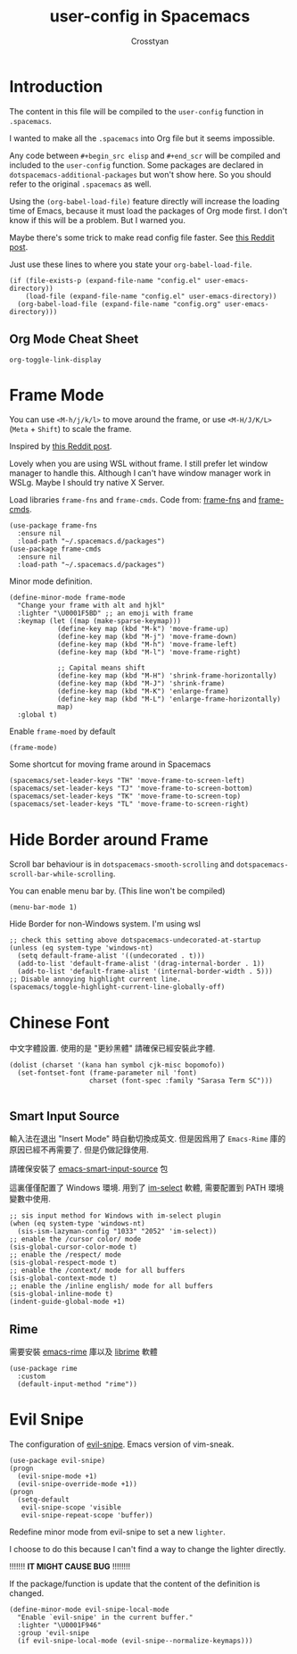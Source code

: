 #+TITLE: user-config in Spacemacs
#+AUTHOR: Crosstyan

* Introduction
  The content in this file will be compiled to
  the =user-config= function in =.spacemacs=.

  I wanted to make all the =.spacemacs= into Org file but
  it seems impossible.

  Any code between =#+begin_src elisp= and =#+end_scr= will be
  compiled and included to the =user-config= function. Some
  packages are declared in =dotspacemacs-additional-packages=
  but won't show here. So you should refer to the original
  =.spacemacs= as well. 

  Using the =(org-babel-load-file)= feature directly will increase the loading time of
  Emacs, because it must load the packages of Org mode first. I don't know if
  this will be a problem. But I warned you. 

  Maybe there's some trick to make read config file faster. See [[https://www.reddit.com/r/emacs/comments/8gbopk/tip_how_to_speed_up_your_emacs_config_by_03/][this Reddit post]]. 

  Just use these lines to where you state your =org-babel-load-file=. 

  #+begin_src 
  (if (file-exists-p (expand-file-name "config.el" user-emacs-directory))
      (load-file (expand-file-name "config.el" user-emacs-directory))
    (org-babel-load-file (expand-file-name "config.org" user-emacs-directory))) 
  #+end_src
 

 
** Org Mode Cheat Sheet 
   =org-toggle-link-display=
 
*  Frame Mode
  You can use =<M-h/j/k/l>= to move around the frame, or
  use =<M-H/J/K/L>= (=Meta= + =Shift=) to scale the frame. 
  
  Inspired by [[https://www.reddit.com/r/emacs/comments/4d8tkd/setting_personal_keybindings_in_spacemacs/][this Reddit post]].

  Lovely when you are using WSL without frame. I still prefer let window manager
  to handle this. Although I can't have window manager work in WSLg. Maybe I
  should try native X Server.


  Load libraries =frame-fns= and =frame-cmds=.
  Code from: [[https://github.com/emacsmirror/frame-fns/blob/master/frame-fns.el][frame-fns]] and [[https://github.com/emacsmirror/frame-cmds/blob/master/frame-cmds.el][frame-cmds]]. 
  #+begin_src elisp
   (use-package frame-fns
     :ensure nil
     :load-path "~/.spacemacs.d/packages")
   (use-package frame-cmds
     :ensure nil
     :load-path "~/.spacemacs.d/packages")
  #+end_src
  
  Minor mode definition.
  #+begin_src elisp
   (define-minor-mode frame-mode
     "Change your frame with alt and hjkl"
     :lighter "\U0001F5BD" ;; an emoji with frame
     :keymap (let ((map (make-sparse-keymap)))
               (define-key map (kbd "M-k") 'move-frame-up)
               (define-key map (kbd "M-j") 'move-frame-down)
               (define-key map (kbd "M-h") 'move-frame-left)
               (define-key map (kbd "M-l") 'move-frame-right)

               ;; Capital means shift
               (define-key map (kbd "M-H") 'shrink-frame-horizontally)
               (define-key map (kbd "M-J") 'shrink-frame)
               (define-key map (kbd "M-K") 'enlarge-frame)
               (define-key map (kbd "M-L") 'enlarge-frame-horizontally)
               map)
     :global t)
  #+end_src
  Enable =frame-moed= by default
  #+begin_src elisp
   (frame-mode)
  #+end_src
  Some shortcut for moving frame around in Spacemacs
  #+begin_src elisp
   (spacemacs/set-leader-keys "TH" 'move-frame-to-screen-left)
   (spacemacs/set-leader-keys "TJ" 'move-frame-to-screen-bottom)
   (spacemacs/set-leader-keys "TK" 'move-frame-to-screen-top)
   (spacemacs/set-leader-keys "TL" 'move-frame-to-screen-right)
  #+end_src
 
* Hide Border around Frame 
  Scroll bar behaviour is in
  =dotspacemacs-smooth-scrolling= and
  =dotspacemacs-scroll-bar-while-scrolling=. 

  You can enable menu bar by. (This line won't be compiled)
  #+begin_src
    (menu-bar-mode 1)
  #+end_src
  Hide Border for non-Windows system. I'm using wsl
  #+begin_src elisp
   ;; check this setting above dotspacemacs-undecorated-at-startup
   (unless (eq system-type 'windows-nt)
     (setq default-frame-alist '((undecorated . t)))
     (add-to-list 'default-frame-alist '(drag-internal-border . 1))
     (add-to-list 'default-frame-alist '(internal-border-width . 5)))
   ;; Disable annoying highlight current line.
   (spacemacs/toggle-highlight-current-line-globally-off)
  #+end_src
 
* Chinese Font 
  中文字體設置. 使用的是 "更紗黑體" 請確保已經安裝此字體. 
  #+begin_src elisp
   (dolist (charset '(kana han symbol cjk-misc bopomofo))
     (set-fontset-font (frame-parameter nil 'font)
                       charset (font-spec :family "Sarasa Term SC")))

  #+end_src
  
 
** Smart Input Source 
   輸入法在退出 "Insert Mode" 時自動切換成英文. 但是因爲用了
   =Emacs-Rime= 庫的原因已經不再需要了. 但是仍做記錄使用.

   請確保安裝了 [[https://github.com/laishulu/emacs-smart-input-source][emacs-smart-input-source]] 包

   這裏僅僅配置了 Windows 環境. 用到了 [[https://github.com/daipeihust/im-select][im-select]] 軟體, 需要配置到
   PATH 環境變數中使用.
  
   #+begin_src elisp
    ;; sis input method for Windows with im-select plugin
    (when (eq system-type 'windows-nt)
      (sis-ism-lazyman-config "1033" "2052" 'im-select))
    ;; enable the /cursor color/ mode
    (sis-global-cursor-color-mode t)
    ;; enable the /respect/ mode
    (sis-global-respect-mode t)
    ;; enable the /context/ mode for all buffers
    (sis-global-context-mode t)
    ;; enable the /inline english/ mode for all buffers
    (sis-global-inline-mode t)
    (indent-guide-global-mode +1)
   #+end_src
  
 
** Rime 
   需要安裝 [[https://github.com/DogLooksGood/emacs-rime][emacs-rime]] 庫以及 [[https://github.com/rime/librime][librime]] 軟體
   #+begin_src elisp
    (use-package rime
      :custom
      (default-input-method "rime"))
   #+end_src
 
*  Evil Snipe
  The configuration of [[https://github.com/hlissner/evil-snipe][evil-snipe]]. Emacs version of vim-sneak. 
  #+begin_src elisp
   (use-package evil-snipe)
   (progn
     (evil-snipe-mode +1)
     (evil-snipe-override-mode +1))
   (progn
     (setq-default
      evil-snipe-scope 'visible
      evil-snipe-repeat-scope 'buffer))
  #+end_src
   Redefine minor mode from evil-snipe to set a new =lighter=. 
   
   I choose to do this because I can't find a way to change
   the lighter directly. 
   
   !!!!!!! *IT MIGHT CAUSE BUG* !!!!!!!!
   
   If the package/function is update that the content
   of the definition is changed. 
  #+begin_src elisp
   (define-minor-mode evil-snipe-local-mode
     "Enable `evil-snipe' in the current buffer."
     :lighter "\U0001F946"
     :group 'evil-snipe
     (if evil-snipe-local-mode (evil-snipe--normalize-keymaps)))
  #+end_src
